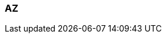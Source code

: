=== AZ
:term-name: availability zone (AZ) 
:hover-text: One or more data centers served by high-bandwidth links with low latency, typically within a close distance of one another.
